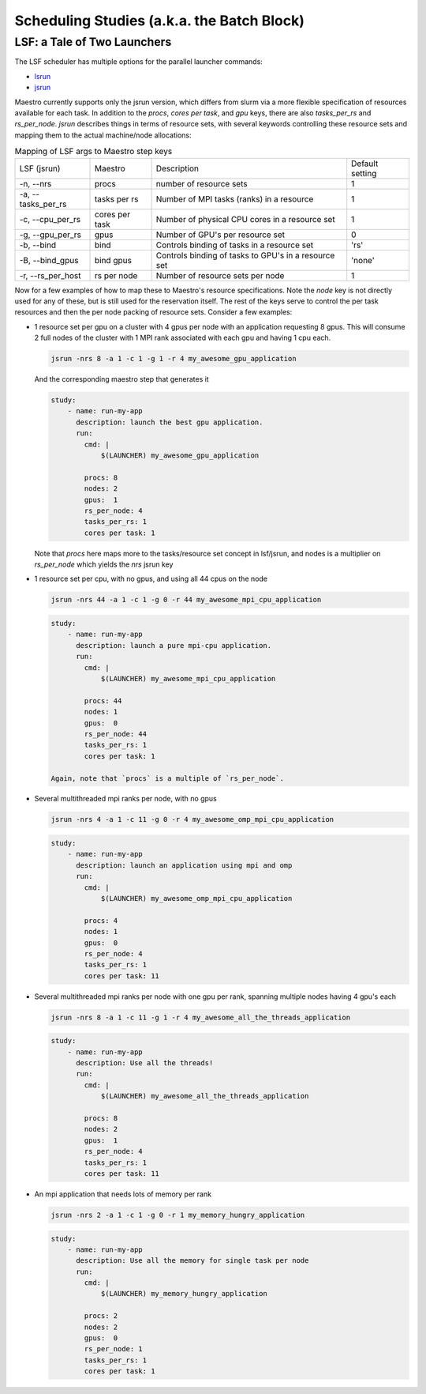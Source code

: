 Scheduling Studies (a.k.a. the Batch Block)
===========================================

LSF: a Tale of Two Launchers
****************************

The LSF scheduler has multiple options for the parallel launcher commands:

* `lsrun <https://www.ibm.com/docs/en/spectrum-lsf/10.1.0?topic=jobs-run-interactive-tasks>`_
* `jsrun <https://www.ibm.com/docs/en/spectrum-lsf/10.1.0?topic=SSWRJV_10.1.0/jsm/jsrun.html>`_

Maestro currently supports only the jsrun version, which differs from slurm
via a more flexible specification of resources available for each task.  In
addition to the `procs`, `cores per task`, and `gpu` keys, there are also
`tasks_per_rs` and `rs_per_node`.  `jsrun` describes things in terms of resource
sets, with several keywords controlling these resource sets and mapping them to
the actual machine/node allocations:

.. list-table:: Mapping of LSF args to Maestro step keys

   * - LSF (jsrun)
     - Maestro
     - Description
     - Default setting
   * - -n, --nrs
     - procs
     - number of resource sets
     - 1
   * - -a, --tasks_per_rs
     - tasks per rs
     - Number of MPI tasks (ranks) in a resource
     - 1
   * - -c, --cpu_per_rs
     - cores per task
     - Number of physical CPU cores in a resource set
     - 1
   * - -g, --gpu_per_rs
     - gpus
     - Number of GPU's per resource set
     - 0
   * - -b, --bind
     - bind
     - Controls binding of tasks in a resource set
     - 'rs'
   * - -B, --bind_gpus
     - bind gpus
     - Controls binding of tasks to GPU's in a resource set
     - 'none'
   * - -r, --rs_per_host
     - rs per node
     - Number of resource sets per node
     - 1
     

Now for a few examples of how to map these to Maestro's resource specifications.
Note the `node` key is not directly used for any of these, but is still used for
the reservation itself.  The rest of the keys serve to control the per task resources
and then the per node packing of resource sets.  Consider a few examples:

* 1 resource set per gpu on a cluster with 4 gpus per node with an application requesting
  8 gpus.  This will consume 2 full nodes of the cluster with 1 MPI rank associated with
  each gpu and having 1 cpu each.

  .. code-block:: bash

     jsrun -nrs 8 -a 1 -c 1 -g 1 -r 4 my_awesome_gpu_application

  And the corresponding maestro step that generates it

  .. code-block:: yaml

     study:
         - name: run-my-app
           description: launch the best gpu application.
           run:
             cmd: |
                 $(LAUNCHER) my_awesome_gpu_application

             procs: 8
             nodes: 2
             gpus:  1
             rs_per_node: 4
             tasks_per_rs: 1
             cores per task: 1
  
  Note that `procs` here maps more to the tasks/resource set concept in lsf/jsrun, and
  nodes is a multiplier on `rs_per_node` which yields the `nrs` jsrun key

* 1 resource set per cpu, with no gpus, and using all 44 cpus on the node

  .. code-block:: bash

     jsrun -nrs 44 -a 1 -c 1 -g 0 -r 44 my_awesome_mpi_cpu_application

  .. code-block:: yaml

     study:
         - name: run-my-app
           description: launch a pure mpi-cpu application.
           run:
             cmd: |
                 $(LAUNCHER) my_awesome_mpi_cpu_application

             procs: 44
             nodes: 1
             gpus:  0
             rs_per_node: 44
             tasks_per_rs: 1
             cores per task: 1

     Again, note that `procs` is a multiple of `rs_per_node`.
  
* Several multithreaded mpi ranks per node, with no gpus

  .. code-block:: bash

     jsrun -nrs 4 -a 1 -c 11 -g 0 -r 4 my_awesome_omp_mpi_cpu_application

  .. code-block:: yaml

     study:
         - name: run-my-app
           description: launch an application using mpi and omp
           run:
             cmd: |
                 $(LAUNCHER) my_awesome_omp_mpi_cpu_application

             procs: 4
             nodes: 1
             gpus:  0
             rs_per_node: 4
             tasks_per_rs: 1
             cores per task: 11

* Several multithreaded mpi ranks per node with one gpu per rank, spanning multiple
  nodes having 4 gpu's each

  .. code-block:: bash

     jsrun -nrs 8 -a 1 -c 11 -g 1 -r 4 my_awesome_all_the_threads_application

  .. code-block:: yaml

     study:
         - name: run-my-app
           description: Use all the threads!
           run:
             cmd: |
                 $(LAUNCHER) my_awesome_all_the_threads_application

             procs: 8
             nodes: 2
             gpus:  1
             rs_per_node: 4
             tasks_per_rs: 1
             cores per task: 11


* An mpi application that needs lots of memory per rank

  .. code-block:: bash

     jsrun -nrs 2 -a 1 -c 1 -g 0 -r 1 my_memory_hungry_application

  .. code-block:: yaml

     study:
         - name: run-my-app
           description: Use all the memory for single task per node
           run:
             cmd: |
                 $(LAUNCHER) my_memory_hungry_application

             procs: 2
             nodes: 2
             gpus:  0
             rs_per_node: 1
             tasks_per_rs: 1
             cores per task: 1
